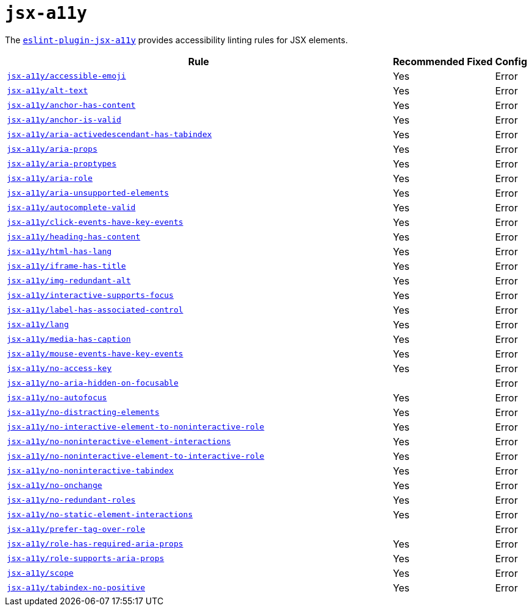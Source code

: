 = `jsx-a11y`
:eslint-jsx-a11y-rules: https://github.com/jsx-eslint/eslint-plugin-jsx-a11y/blob/main/docs/rules

The `link:https://github.com/jsx-eslint/eslint-plugin-jsx-a11y[eslint-plugin-jsx-a11y]` provides
accessibility linting rules for JSX elements.

[cols="~,1,1,1"]
|===
| Rule | Recommended | Fixed | Config

| `link:{eslint-jsx-a11y-rules}/accessible-emoji.md[jsx-a11y/accessible-emoji]`
| Yes
|
| Error

| `link:{eslint-jsx-a11y-rules}/alt-text.md[jsx-a11y/alt-text]`
| Yes
|
| Error

| `link:{eslint-jsx-a11y-rules}/anchor-has-content.md[jsx-a11y/anchor-has-content]`
| Yes
|
| Error

| `link:{eslint-jsx-a11y-rules}/anchor-is-valid.md[jsx-a11y/anchor-is-valid]`
| Yes
|
| Error

| `link:{eslint-jsx-a11y-rules}/aria-activedescendant-has-tabindex.md[jsx-a11y/aria-activedescendant-has-tabindex]`
| Yes
|
| Error

| `link:{eslint-jsx-a11y-rules}/aria-props.md[jsx-a11y/aria-props]`
| Yes
|
| Error

| `link:{eslint-jsx-a11y-rules}/aria-proptypes.md[jsx-a11y/aria-proptypes]`
| Yes
|
| Error

| `link:{eslint-jsx-a11y-rules}/aria-role.md[jsx-a11y/aria-role]`
| Yes
|
| Error

| `link:{eslint-jsx-a11y-rules}/aria-unsupported-elements.md[jsx-a11y/aria-unsupported-elements]`
| Yes
|
| Error

| `link:{eslint-jsx-a11y-rules}/autocomplete-valid.md[jsx-a11y/autocomplete-valid]`
| Yes
|
| Error

| `link:{eslint-jsx-a11y-rules}/click-events-have-key-events.md[jsx-a11y/click-events-have-key-events]`
| Yes
|
| Error

| `link:{eslint-jsx-a11y-rules}/heading-has-content.md[jsx-a11y/heading-has-content]`
| Yes
|
| Error

| `link:{eslint-jsx-a11y-rules}/html-has-lang.md[jsx-a11y/html-has-lang]`
| Yes
|
| Error

| `link:{eslint-jsx-a11y-rules}/iframe-has-title.md[jsx-a11y/iframe-has-title]`
| Yes
|
| Error

| `link:{eslint-jsx-a11y-rules}/img-redundant-alt.md[jsx-a11y/img-redundant-alt]`
| Yes
|
| Error

| `link:{eslint-jsx-a11y-rules}/interactive-supports-focus.md[jsx-a11y/interactive-supports-focus]`
| Yes
|
| Error

| `link:{eslint-jsx-a11y-rules}/label-has-associated-control.md[jsx-a11y/label-has-associated-control]`
| Yes
|
| Error

| `link:{eslint-jsx-a11y-rules}/lang.md[jsx-a11y/lang]`
| Yes
|
| Error

| `link:{eslint-jsx-a11y-rules}/media-has-caption.md[jsx-a11y/media-has-caption]`
| Yes
|
| Error

| `link:{eslint-jsx-a11y-rules}/mouse-events-have-key-events.md[jsx-a11y/mouse-events-have-key-events]`
| Yes
|
| Error

| `link:{eslint-jsx-a11y-rules}/no-access-key.md[jsx-a11y/no-access-key]`
| Yes
|
| Error

| `link:{eslint-jsx-a11y-rules}/no-aria-hidden-on-focusable.md[jsx-a11y/no-aria-hidden-on-focusable]`
|
|
| Error

| `link:{eslint-jsx-a11y-rules}/no-autofocus.md[jsx-a11y/no-autofocus]`
| Yes
|
| Error

| `link:{eslint-jsx-a11y-rules}/no-distracting-elements.md[jsx-a11y/no-distracting-elements]`
| Yes
|
| Error

| `link:{eslint-jsx-a11y-rules}/no-interactive-element-to-noninteractive-role.md[jsx-a11y/no-interactive-element-to-noninteractive-role]`
| Yes
|
| Error

| `link:{eslint-jsx-a11y-rules}/no-noninteractive-element-interactions.md[jsx-a11y/no-noninteractive-element-interactions]`
| Yes
|
| Error

| `link:{eslint-jsx-a11y-rules}/no-noninteractive-element-to-interactive-role.md[jsx-a11y/no-noninteractive-element-to-interactive-role]`
| Yes
|
| Error

| `link:{eslint-jsx-a11y-rules}/no-noninteractive-tabindex.md[jsx-a11y/no-noninteractive-tabindex]`
| Yes
|
| Error

| `link:{eslint-jsx-a11y-rules}/no-onchange.md[jsx-a11y/no-onchange]`
| Yes
|
| Error

| `link:{eslint-jsx-a11y-rules}/no-redundant-roles.md[jsx-a11y/no-redundant-roles]`
| Yes
|
| Error

| `link:{eslint-jsx-a11y-rules}/no-static-element-interactions.md[jsx-a11y/no-static-element-interactions]`
| Yes
|
| Error

| `link:{eslint-jsx-a11y-rules}/prefer-tag-over-role.md[jsx-a11y/prefer-tag-over-role]`
|
|
| Error

| `link:{eslint-jsx-a11y-rules}/role-has-required-aria-props.md[jsx-a11y/role-has-required-aria-props]`
| Yes
|
| Error

| `link:{eslint-jsx-a11y-rules}/role-supports-aria-props.md[jsx-a11y/role-supports-aria-props]`
| Yes
|
| Error

| `link:{eslint-jsx-a11y-rules}/scope.md[jsx-a11y/scope]`
| Yes
|
| Error

| `link:{eslint-jsx-a11y-rules}/tabindex-no-positive.md[jsx-a11y/tabindex-no-positive]`
| Yes
|
| Error

|===
